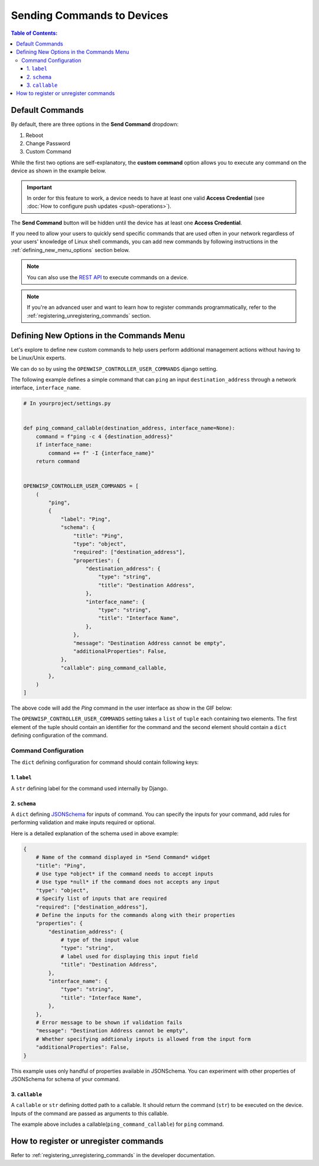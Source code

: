 Sending Commands to Devices
===========================

.. contents:: **Table of Contents**:
    :depth: 3
    :local:

Default Commands
----------------

By default, there are three options in the **Send Command** dropdown:

1. Reboot
2. Change Password
3. Custom Command

While the first two options are self-explanatory, the **custom command**
option allows you to execute any command on the device as shown in the
example below.

.. image:: https://raw.githubusercontent.com/openwisp/openwisp-controller/docs/docs/commands_demo.gif
    :target: https://github.com/openwisp/openwisp-controller/tree/docs/docs/commands_demo.gif
    :alt: Executing commands on device example

.. important::

    In order for this feature to work, a device needs to have at least one
    valid **Access Credential** (see :doc:`How to configure push updates
    <push-operations>`).

The **Send Command** button will be hidden until the device has at least
one **Access Credential**.

If you need to allow your users to quickly send specific commands that are
used often in your network regardless of your users' knowledge of Linux
shell commands, you can add new commands by following instructions in the
:ref:`defining_new_menu_options` section below.

.. note::

    You can also use the `REST API <controller_execute_command_api>`_ to
    execute commands on a device.

.. note::

    If you're an advanced user and want to learn how to register commands
    programmatically, refer to the
    :ref:`registering_unregistering_commands` section.

.. _defining_new_menu_options:

Defining New Options in the Commands Menu
-----------------------------------------

Let's explore to define new custom commands to help users perform
additional management actions without having to be Linux/Unix experts.

We can do so by using the ``OPENWISP_CONTROLLER_USER_COMMANDS`` django
setting.

The following example defines a simple command that can ``ping`` an input
``destination_address`` through a network interface, ``interface_name``.

.. code-block:: python

    # In yourproject/settings.py


    def ping_command_callable(destination_address, interface_name=None):
        command = f"ping -c 4 {destination_address}"
        if interface_name:
            command += f" -I {interface_name}"
        return command


    OPENWISP_CONTROLLER_USER_COMMANDS = [
        (
            "ping",
            {
                "label": "Ping",
                "schema": {
                    "title": "Ping",
                    "type": "object",
                    "required": ["destination_address"],
                    "properties": {
                        "destination_address": {
                            "type": "string",
                            "title": "Destination Address",
                        },
                        "interface_name": {
                            "type": "string",
                            "title": "Interface Name",
                        },
                    },
                    "message": "Destination Address cannot be empty",
                    "additionalProperties": False,
                },
                "callable": ping_command_callable,
            },
        )
    ]

The above code will add the *Ping* command in the user interface as show
in the GIF below:

.. image:: https://raw.githubusercontent.com/openwisp/openwisp-controller/docs/docs/ping_command_example.gif
    :target: https://github.com/openwisp/openwisp-controller/tree/docs/docs/ping_command_example.gif
    :alt: Adding a *ping* command

The ``OPENWISP_CONTROLLER_USER_COMMANDS`` setting takes a ``list`` of
``tuple`` each containing two elements. The first element of the tuple
should contain an identifier for the command and the second element should
contain a ``dict`` defining configuration of the command.

.. _comand_configuration:

Command Configuration
~~~~~~~~~~~~~~~~~~~~~

The ``dict`` defining configuration for command should contain following
keys:

1. ``label``
++++++++++++

A ``str`` defining label for the command used internally by Django.

2. ``schema``
+++++++++++++

A ``dict`` defining `JSONSchema <https://json-schema.org/>`_ for inputs of
command. You can specify the inputs for your command, add rules for
performing validation and make inputs required or optional.

Here is a detailed explanation of the schema used in above example:

.. code-block:: python

    {
        # Name of the command displayed in *Send Command* widget
        "title": "Ping",
        # Use type *object* if the command needs to accept inputs
        # Use type *null* if the command does not accepts any input
        "type": "object",
        # Specify list of inputs that are required
        "required": ["destination_address"],
        # Define the inputs for the commands along with their properties
        "properties": {
            "destination_address": {
                # type of the input value
                "type": "string",
                # label used for displaying this input field
                "title": "Destination Address",
            },
            "interface_name": {
                "type": "string",
                "title": "Interface Name",
            },
        },
        # Error message to be shown if validation fails
        "message": "Destination Address cannot be empty",
        # Whether specifying addtionaly inputs is allowed from the input form
        "additionalProperties": False,
    }

This example uses only handful of properties available in JSONSchema. You
can experiment with other properties of JSONSchema for schema of your
command.

3. ``callable``
+++++++++++++++

A ``callable`` or ``str`` defining dotted path to a callable. It should
return the command (``str``) to be executed on the device. Inputs of the
command are passed as arguments to this callable.

The example above includes a callable(``ping_command_callable``) for
``ping`` command.

How to register or unregister commands
--------------------------------------

Refer to :ref:`registering_unregistering_commands` in the developer
documentation.
